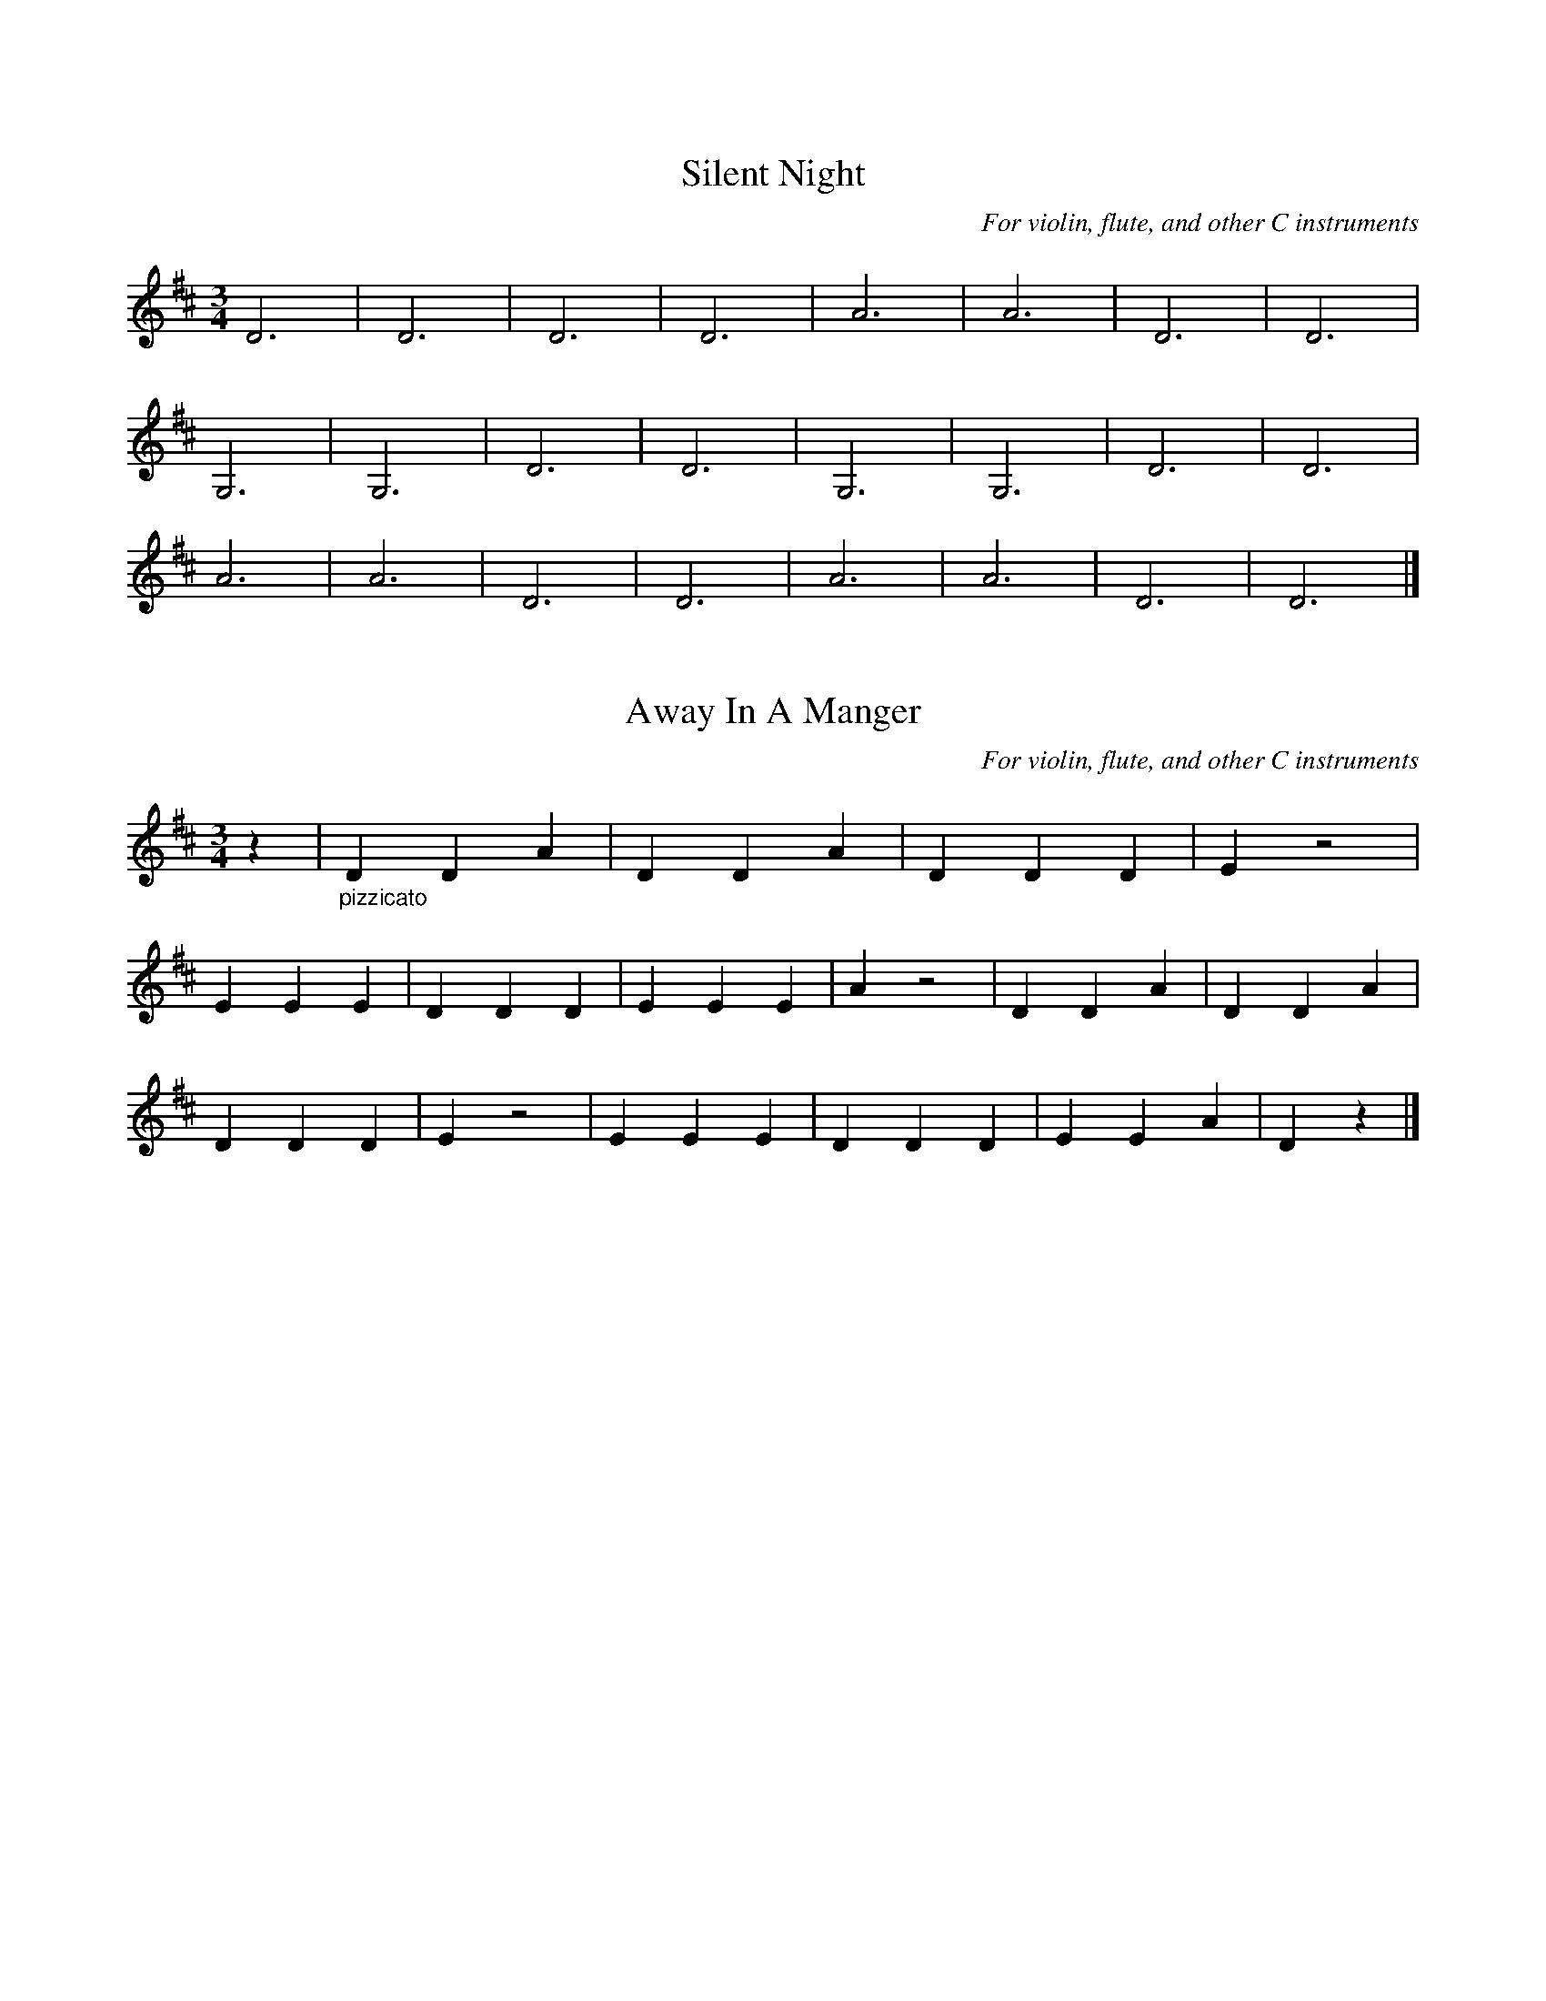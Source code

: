%% transpose 0
%% header
X: 1
T: Silent Night
C: For violin, flute, and other C instruments
M:3/4
K:D
L:1/4
D3 | D3 | D3 | D3 | A3 | A3 | D3 | D3 |
G,3 | G,3 | D3 | D3 | G,3 | G,3 | D3 | D3 |
A3 | A3 | D3 | D3 | A3 | A3 | D3 | D3 |]

X: 4
T: Away In A Manger
C: For violin, flute, and other C instruments
M:3/4
K:D
L:1/4
z | "_pizzicato" D D A | D D A | D D D | E z2 |
E E E | D D D | E E E | A z2 | D D A | D D A |
D D D | E z2 | E E E | D D D | E E A | D z |]

X: 7
T: I saw three ships
C: Arr. Edward Huws-Jones
M: 3/4
K: D
L: 1/4
Q: 1/4=200
z | D3 | E3 | F3 | G3 | A3 | B3 |
w: I saw three ships come sail-
c3 | A3 | D3 | E3 | F3 | G3 |
w: ing in, On Christ- mas day,
A3 | B3 | c3 | d2 z | D3 | E3 |
w: On Christ- mas day; I saw
F3 | G3 | A3 | B3 | c3 | A3 | D3 |
w: three ships come sail- ing in, On
E3 | F3 | G3 | A3 | B3 | c3  | c2|]
w: Christ- mas day in the morn- ing.

%% transpose 2
%% header
X: 10
T: Silent Night (for Bb)
C: For clarinet, trumpet, and other Bb instruments
M:3/4
K:D
L:1/4
D3 | D3 | D3 | D3 | A3 | A3 | D3 | D3 |
G3 | G3 | D3 | D3 | G3 | G3 | D3 | D3 |
A3 | A3 | D3 | D3 | A3 | A3 | D3 | D3 |]

X: 13
T: Away In A Manger (for Bb)
C: For clarinet, trumpet, and other Bb instruments
M:3/4
K:D
L:1/4
z | D D A | D D A | D D D | E z2 |
E E E | D D D | E E E | A z2 | D D A | D D A |
D D D | E z2 | E E E | D D D | E E A | D z |]

%% transpose 9
%% header
X: 16
T: Silent Night
C: For alto sax & other Eb instruments
M:3/4
K:D
L:1/4
D3 | D3 | D3 | D3 | A,3 | A,3 | D3 | D3 |
G3 | G3 | D3 | D3 | G3 | G3 | D3 | D3 |
A,3 | A,3 | D3 | D3 | A,3 | A,3 | D3 | D3 |]

X: 19
T: Away In A Manger
C: For alto sax & other Eb instruments
M:3/4
K:D
L:1/4
z | D D A, | D D A, | D D D | E z2 |
E E E | D D D | E E E | A, z2 | D D A, | D D A, |
D D D | E z2 | E E E | D D D | E E A, | D z |]

%% transpose 5
%% header
X: 22
T: Silent Night (melody)
M:3/4
K:D
L:1/4
"D" !p!(A > B A) | F3 | (A > B A) |  F3 | "A7" (e2 .e) | c3 | "D" (d2 d) | A3 |
w: Si - lent night, Ho - ly night, All is calm,  All is bright,
"G" !mp!(B2 B) | (d > c B) | "D" (A > B A) | F3 | "G" !mf!(B2 B) | (d > c B) | "D" (A > B A) | F3 |
w: Round yon vir - gin mo-ther and child, Ho-ly in-fant so ten-der and mild;
"A7" (e2 e) | (g > e c) | "Bm" d3 | "G#m7-5" f3 | "D" (d A F) | "A7" (!mp!A > G E) | "D" D3 | D3 |]
w: Sleep in hea-ven-ly peace, - Sle-ep in hea-ven-ly peace. -
